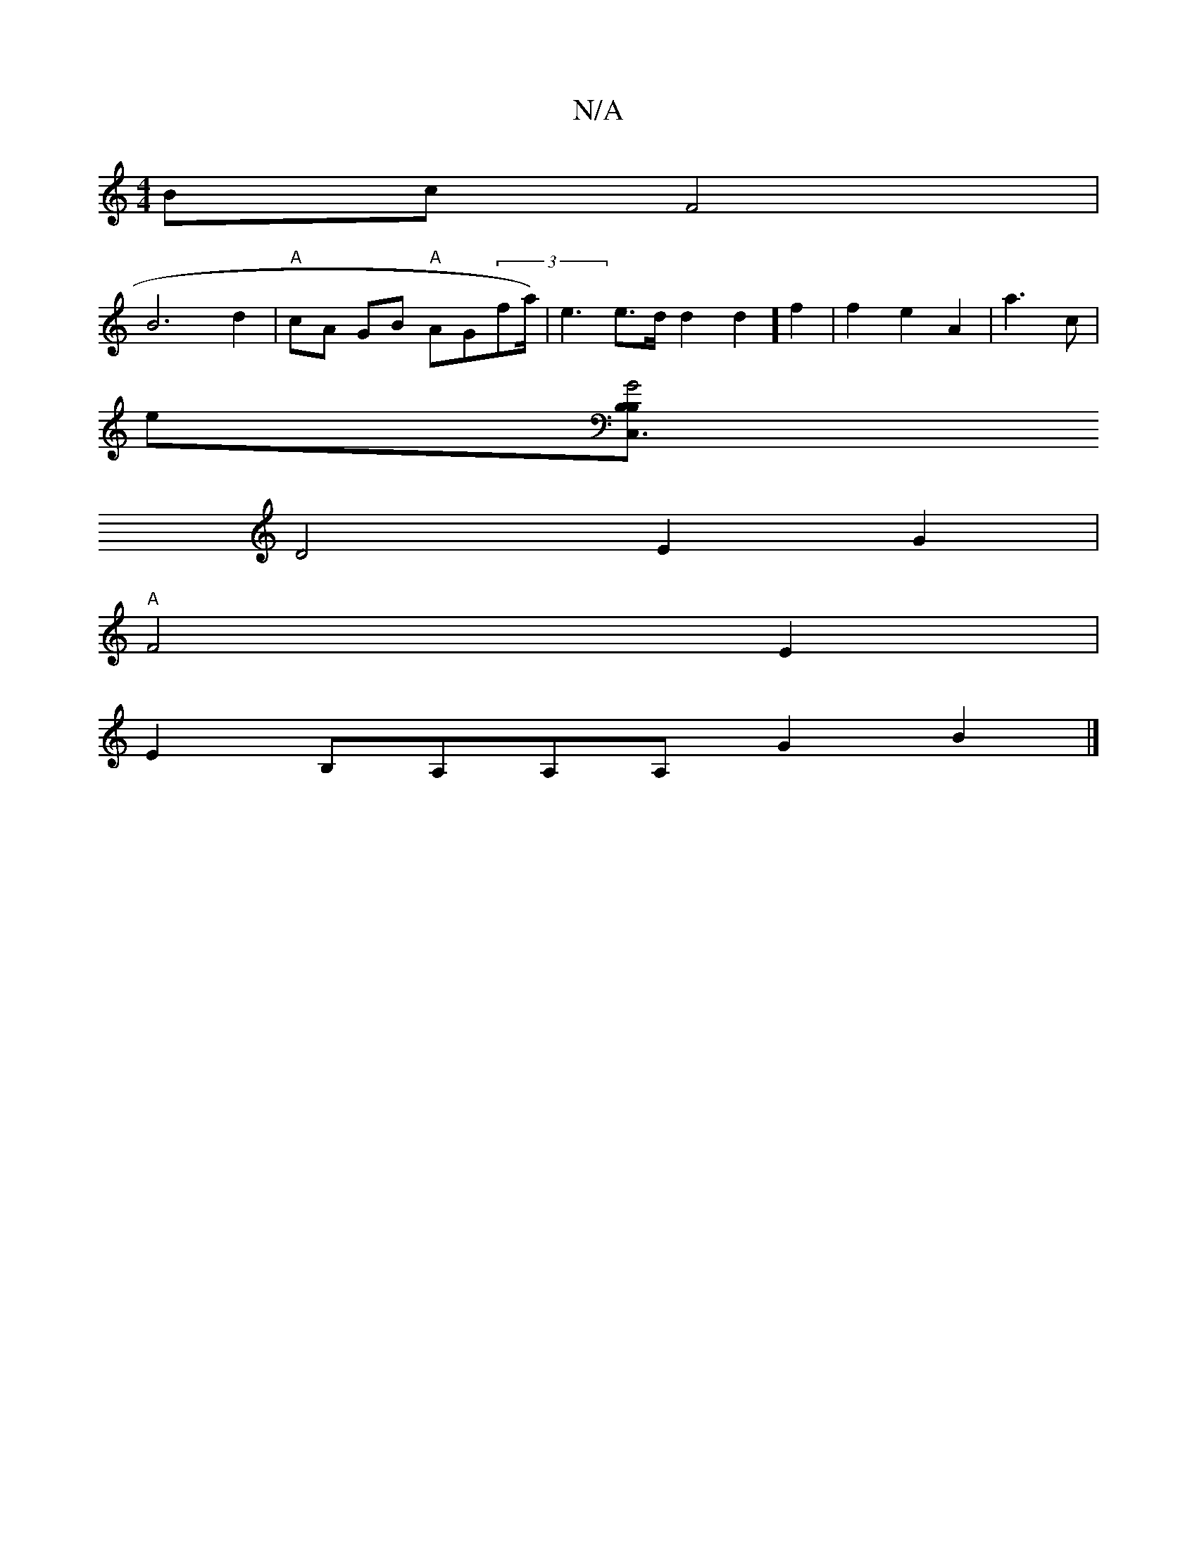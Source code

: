 X:1
T:N/A
M:4/4
R:N/A
K:Cmajor
BcF4 |
B6d2|"A"cA GB "A"AG(3fa<)|e2 e>d d2d2] f2|f2e2A2|a3c |
e[B,<C,3 B,2 G4|
D4 E2G2|
"A"F4E2|
E2 B,A,A,A, G2B2|]

G2ED] c3 :|
|: face A2- gfge|dd~B2 AA GG|Bcde f2e2|d6|~A3 G FAdF|
A3B GBAF|G4d2|e2(